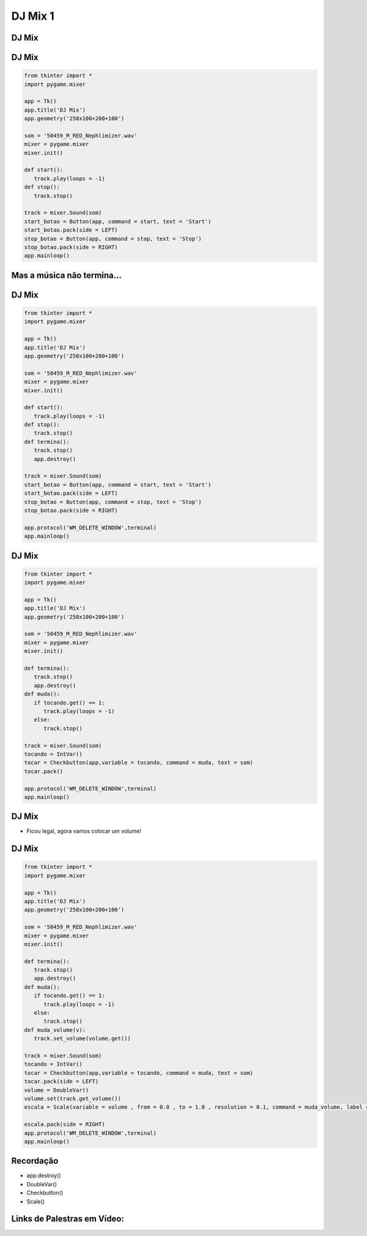 ========
DJ Mix 1
========


.. image:: img/TWP10_001.jpeg
   :height: 14.925cm
   :width: 9.258cm
   :align: center
   :alt: 


DJ Mix
======


.. image:: img/TWP56_001.jpg
   :height: 12.571cm
   :width: 14.997cm
   :align: center
   :alt: 


DJ Mix
======


.. code-block :: python

   from tkinter import *
   import pygame.mixer

   app = Tk()
   app.title('DJ Mix')
   app.geometry('250x100+200+100')

   som = '50459_M_RED_Nephlimizer.wav'
   mixer = pygame.mixer
   mixer.init()

   def start():
      track.play(loops = -1)
   def stop():
      track.stop()

   track = mixer.Sound(som)
   start_botao = Button(app, command = start, text = 'Start')
   start_botao.pack(side = LEFT)
   stop_botao = Button(app, command = stop, text = 'Stop')
   stop_botao.pack(side = RIGHT)
   app.mainloop()




Mas a música não termina...
===========================


.. image:: img/TWP56_003.jpg
   :height: 12.571cm
   :width: 19.957cm
   :align: center
   :alt: 


DJ Mix
======


.. code-block :: python

   from tkinter import *
   import pygame.mixer

   app = Tk()
   app.title('DJ Mix')
   app.geometry('250x100+200+100')

   som = '50459_M_RED_Nephlimizer.wav'
   mixer = pygame.mixer
   mixer.init()

   def start():
      track.play(loops = -1)
   def stop():
      track.stop()
   def termina():
      track.stop()
      app.destroy()

   track = mixer.Sound(som)
   start_botao = Button(app, command = start, text = 'Start')
   start_botao.pack(side = LEFT)
   stop_botao = Button(app, command = stop, text = 'Stop')
   stop_botao.pack(side = RIGHT)

   app.protocol('WM_DELETE_WINDOW',terminal)
   app.mainloop()



DJ Mix
======


.. image:: img/TWP56_005.jpg
   :height: 15.578cm
   :width: 12.183cm
   :align: center
   :alt: 


.. code-block :: python

   from tkinter import *
   import pygame.mixer

   app = Tk()
   app.title('DJ Mix')
   app.geometry('250x100+200+100')

   som = '50459_M_RED_Nephlimizer.wav'
   mixer = pygame.mixer
   mixer.init()

   def termina():
      track.stop()
      app.destroy()
   def muda():
      if tocando.get() == 1:
         track.play(loops = -1)
      else:
         track.stop()

   track = mixer.Sound(som)
   tocando = IntVar()
   tocar = Checkbutton(app,variable = tocando, command = muda, text = som)
   tocar.pack()

   app.protocol('WM_DELETE_WINDOW',terminal)
   app.mainloop()



DJ Mix
======


+ Ficou legal, agora vamos colocar um volume!


.. image:: img/TWP56_008.jpg
   :height: 11.357cm
   :width: 12cm
   :align: center
   :alt: 


DJ Mix
======


.. code-block :: python

   from tkinter import *
   import pygame.mixer

   app = Tk()
   app.title('DJ Mix')
   app.geometry('250x100+200+100')

   som = '50459_M_RED_Nephlimizer.wav'
   mixer = pygame.mixer
   mixer.init()

   def termina():
      track.stop()
      app.destroy()
   def muda():
      if tocando.get() == 1:
         track.play(loops = -1)
      else:
         track.stop()
   def muda_volume(v):
      track.set_volume(volume.get())

   track = mixer.Sound(som)
   tocando = IntVar()
   tocar = Checkbutton(app,variable = tocando, command = muda, text = som)
   tocar.pack(side = LEFT)
   volume = DoubleVar()
   volume.set(track.get_volume())
   escala = Scale(variable = volume , from = 0.0 , to = 1.0 , resolution = 0.1, command = muda_volume, label = 'Volume',orient = HORIZONTAL)

   escala.pack(side = RIGHT)
   app.protocol('WM_DELETE_WINDOW',terminal)
   app.mainloop()


.. image:: img/TWP56_010.jpg
   :height: 15.024cm
   :width: 19.401cm
   :align: center
   :alt: 


Recordação
==========



+ app.destroy()
+ DoubleVar()
+ Checkbutton()
+ Scale()



Links de Palestras em Vídeo:
============================



.. youtube:: hoA4d3-CezI
      :height: 315
      :width: 560
      :align: center


.. disqus::
   :shortname: pyzombis
   :identifier: lecture21
